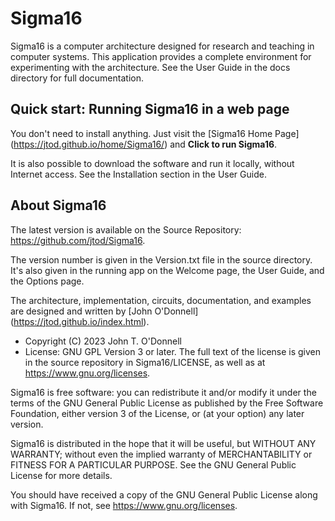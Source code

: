 * Sigma16

Sigma16 is a computer architecture designed for research and teaching
in computer systems.  This application provides a complete environment
for experimenting with the architecture.  See the User Guide in the
docs directory for full documentation.

** Quick start: Running Sigma16 in a web page

You don't need to install anything.  Just visit the [Sigma16 Home
Page](https://jtod.github.io/home/Sigma16/) and *Click to run
Sigma16*.

It is also possible to download the software and run it locally,
without Internet access.  See the Installation section in the User
Guide.

** About Sigma16

The latest version is available on the Source Repository:
[[https://github.com/jtod/Sigma16]].

The version number is given in the Version.txt file in the source
directory.  It's also given in the running app on the Welcome page,
the User Guide, and the Options page.

The architecture, implementation, circuits, documentation, and
examples are designed and written by [John
O'Donnell](https://jtod.github.io/index.html).

- Copyright (C) 2023 John T. O'Donnell
- License: GNU GPL Version 3 or later.  The full text of the license
  is given in the source repository in Sigma16/LICENSE, as well as at
  [[https://www.gnu.org/licenses][https://www.gnu.org/licenses]].

Sigma16 is free software: you can redistribute it and/or modify it
under the terms of the GNU General Public License as published by the
Free Software Foundation, either version 3 of the License, or (at your
option) any later version.

Sigma16 is distributed in the hope that it will be useful, but WITHOUT
ANY WARRANTY; without even the implied warranty of MERCHANTABILITY or
FITNESS FOR A PARTICULAR PURPOSE.  See the GNU General Public License
for more details.

You should have received a copy of the GNU General Public License
along with Sigma16.  If not, see
[[https://www.gnu.org/licenses][https://www.gnu.org/licenses]].
